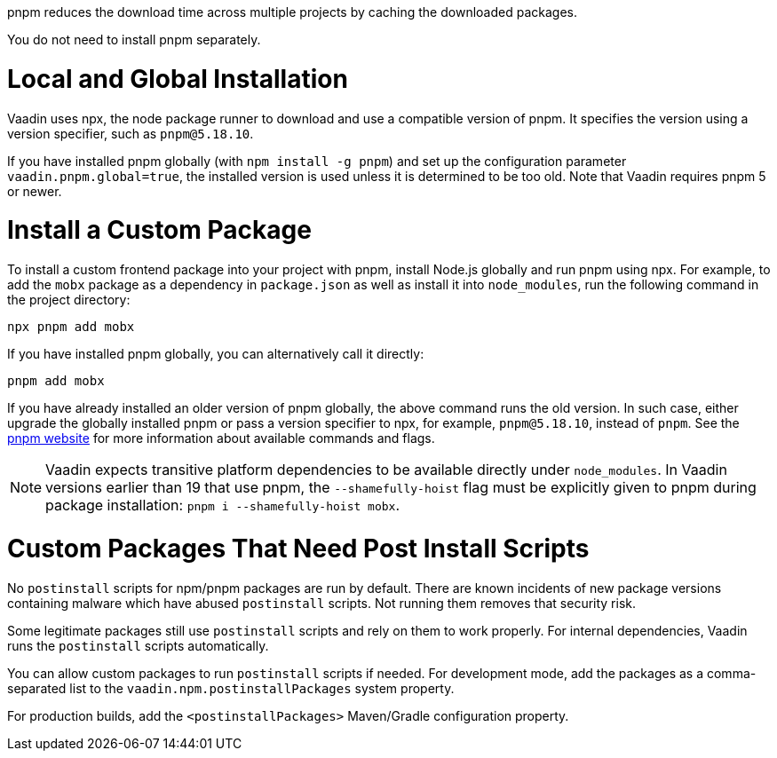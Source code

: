 pnpm reduces the download time across multiple projects by caching the downloaded packages.

You do not need to install pnpm separately.

[role="since:com.vaadin:vaadin@V22"]
= Local and Global Installation

Vaadin uses npx, the node package runner to download and use a compatible version of pnpm.
It specifies the version using a version specifier, such as `pnpm@5.18.10`.

If you have installed pnpm globally (with `npm install -g pnpm`) and set up the configuration parameter `vaadin.pnpm.global=true`, the installed version is used unless it is determined to be too old.
Note that Vaadin requires pnpm 5 or newer.

= Install a Custom Package

To install a custom frontend package into your project with pnpm, install Node.js globally and run pnpm using npx.
For example, to add the `mobx` package as a dependency in `package.json` as well as install it into `node_modules`, run the following command in the project directory:

[source,terminal]
----
npx pnpm add mobx
----

If you have installed pnpm globally, you can alternatively call it directly:

[source,terminal]
----
pnpm add mobx
----

If you have already installed an older version of pnpm globally, the above command runs the old version.
In such case, either upgrade the globally installed pnpm or pass a version specifier to npx, for example, `pnpm@5.18.10`, instead of `pnpm`.
See the https://pnpm.js.org/[pnpm website] for more information about available commands and flags.

[NOTE]
Vaadin expects transitive platform dependencies to be available directly under `node_modules`.
In Vaadin versions earlier than 19 that use pnpm, the `--shamefully-hoist` flag must be explicitly given to pnpm during package installation: `pnpm i --shamefully-hoist mobx`.

= Custom Packages That Need Post Install Scripts


[role="since:com.vaadin:vaadin@V23"]#No `postinstall` scripts for npm/pnpm packages are run by default#.
There are known incidents of new package versions containing malware which have abused `postinstall` scripts.
Not running them removes that security risk.

Some legitimate packages still use `postinstall` scripts and rely on them to work properly.
For internal dependencies, Vaadin runs the `postinstall` scripts automatically.

You can allow custom packages to run `postinstall` scripts if needed.
For development mode, add the packages as a comma-separated list to the `vaadin.npm.postinstallPackages` system property.

For production builds, add the `<postinstallPackages>` Maven/Gradle configuration property.

